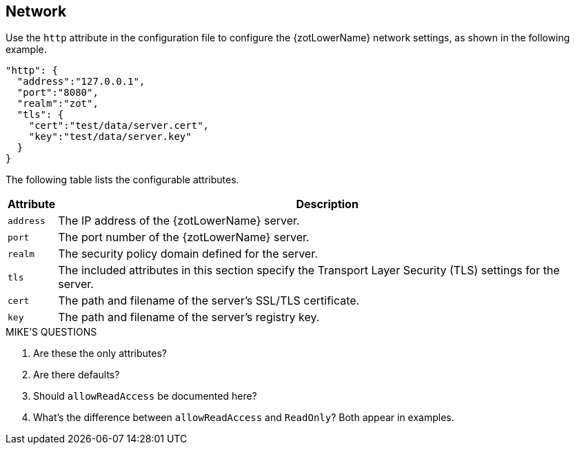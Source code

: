 == Network

Use the `http` attribute in the configuration file to configure the {zotLowerName}
network settings, as shown in the following example.

----
"http": {
  "address":"127.0.0.1",
  "port":"8080",
  "realm":"zot",
  "tls": {
    "cert":"test/data/server.cert",
    "key":"test/data/server.key"
  }
}
----

The following table lists the configurable attributes.

[%autowidth]
|===
| Attribute | Description

|`address` | The IP address of the {zotLowerName} server.
|`port` | The port number of the {zotLowerName} server.
|`realm` | The security policy domain defined for the server.
|`tls` | The included attributes in this section specify the Transport Layer
Security (TLS) settings for the server.
|`cert` | The path and filename of the server's SSL/TLS certificate.
|`key` | The path and filename of the server's registry key.
|===


.MIKE'S QUESTIONS
****
. Are these the only attributes?
. Are there defaults?
. Should `allowReadAccess` be documented here?
. What's the difference between `allowReadAccess` and `ReadOnly`?  Both appear in examples.
****
